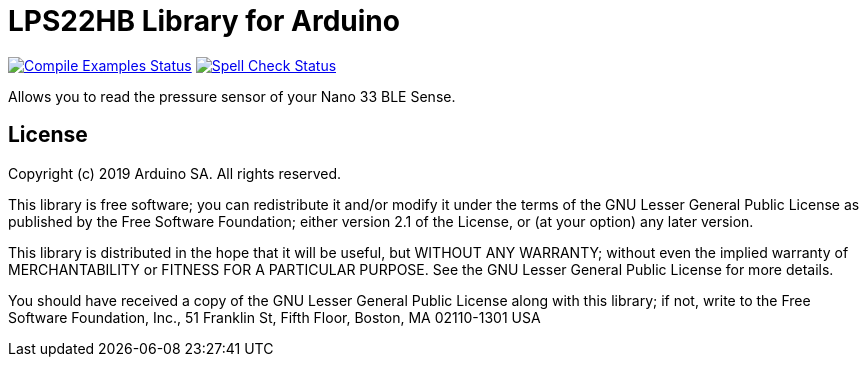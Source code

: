 = LPS22HB Library for Arduino =

image:https://github.com/arduino-libraries/Arduino_LPS22HB/workflows/Compile%20Examples/badge.svg["Compile Examples Status", link="https://github.com/arduino-libraries/Arduino_LPS22HB/actions?workflow=Compile+Examples"] image:https://github.com/arduino-libraries/Arduino_LPS22HB/workflows/Spell%20Check/badge.svg["Spell Check Status", link="https://github.com/arduino-libraries/Arduino_LPS22HB/actions?workflow=Spell+Check"]

Allows you to read the pressure sensor of your Nano 33 BLE Sense.


== License ==

Copyright (c) 2019 Arduino SA. All rights reserved.

This library is free software; you can redistribute it and/or
modify it under the terms of the GNU Lesser General Public
License as published by the Free Software Foundation; either
version 2.1 of the License, or (at your option) any later version.

This library is distributed in the hope that it will be useful,
but WITHOUT ANY WARRANTY; without even the implied warranty of
MERCHANTABILITY or FITNESS FOR A PARTICULAR PURPOSE. See the GNU
Lesser General Public License for more details.

You should have received a copy of the GNU Lesser General Public
License along with this library; if not, write to the Free Software
Foundation, Inc., 51 Franklin St, Fifth Floor, Boston, MA 02110-1301 USA
